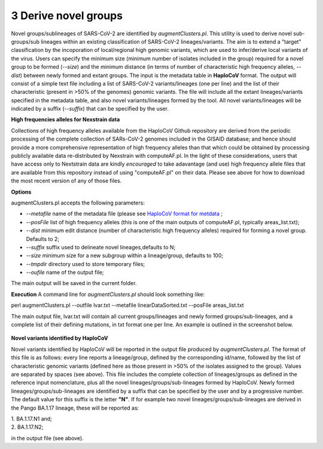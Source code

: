 3 Derive novel groups
=====================

Novel groups/sublineages of SARS-CoV-2 are identified by *augmentClusters.pl*. This utility is used to derive novel sub-groups/sub lineages within an existing classification of SARS-CoV-2 lineages/variants. The aim is to extend a "target" classification by the incoporation of local/regional high genomic variants, which are used to infer/derive local variants of the virus. Users can specify the minimum size (minimum number of isolates included in the group) required for a novel group to be formed (*--size*) and the minimum distance (in terms of number of characteristic high frequency alleles, *--dist*) between newly formed and extant groups.
The input is the metadata table in **HaploCoV** format. The output will consist of a simple text file including a list of SARS-CoV-2 variants/lineages (one per line) and the list of their characteristic (present in >50% of the genomes) genomic variants. The file will include all the extant lineages/variants specified in the metadata table,  and also novel variants/lineages formed by the tool. All novel variants/lineages will be indicated by a suffix (*--suffix*) that can be specified by the user.

**High frequencies alleles for Nexstrain data**

Collections of high frequency alleles available from the HaploCoV Github repository are derived from the periodic processing of the complete collection of SARs-CoV-2 genomes included in the GISAID database; and hence should provide a more comprehensive representation of high frequency alleles than that which could be obtained by processing publicly available data re-distributed by Nexstrain with computeAF.pl. In the light of these considerations, users that have access only to Nextstrain data are kindly *encouraged* to take adavantage (and use) high frequency allele files that are available from this repository instead of using "computeAF.pl" on their data.
Please see above for how to download the most recent version of any of those files.

**Options**

augmentClusters.pl accepts the following parameters:

* *--metafile* name of the metadata file (please see `HaploCoV format for metdata <https://haplocov.readthedocs.io/en/latest/metadata.html>`_ ;
* *--posFile* list of high frequency alleles (this is one of the main outputs of computeAF.pl, typically areas_list.txt);
* *--dist* minimum edit distance (number of characteristic high frequency alleles) required for forming a novel group. Defaults to 2;
* *--suffix* suffix used to delineate novel lineages,defaults to N;
* *--size* minimum size for a new subgroup within a lineage/group, defaults to 100;
* *--tmpdir* directory used to store temporary files;
* *--oufile* name of the output file;
The main output will be saved in the current folder. 

**Execution**
A command line for *augmentClusters.pl* should look something like:

:: 

perl augmentClusters.pl --outfile lvar.txt --metafile linearDataSorted.txt  --posFile areas_list.txt


The main output file, lvar.txt will contain all current groups/lineages and newly formed groups/sub-lineages, and a complete list of their defining mutations, in txt format one per line. An example is outlined in the screenshot below.

.. figure:: _static/output.png
   :scale: 80%
   :align: center

**Novel variants identified by HaploCoV**

Novel variants identified by HaploCoV will be reported in the output file produced by *augmentClusters.pl*. The format of this file is as follows: every line reports a lineage/group, defined by the corresponding id/name, followed by the list of characteristic genomic variants (defined here as those present in >50% of the isolates assigned to the group). Values are separated by spaces (see above).
This file includes the complete collection of lineages/groups as defined in the reference input nomenclature, plus all the novel lineages/groups/sub-lineages formed by HaploCoV. Newly formed lineages/groups/sub-lineages are identified by a suffix that can be specified by the user and by a progressive number. The default value for this suffix is the letter **"N"**. If for example two novel lineages/groups/sub-lineages are derived in the Pango BA.1.17 lineage, these will be reported as:

| 1. BA.1.17.N1 and;
| 2. BA.1.17.N2;

in the output file (see above).
